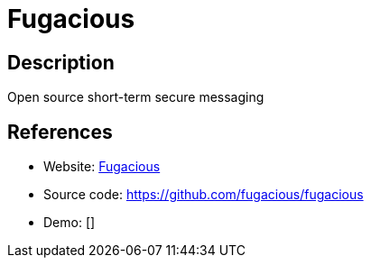 = Fugacious

:Name:          Fugacious
:Language:      Fugacious
:License:       CC0-1.0
:Topic:         Pastebins
:Category:      
:Subcategory:   

// END-OF-HEADER. DO NOT MODIFY OR DELETE THIS LINE

== Description

Open source short-term secure messaging

== References

* Website: https://fugacio.us[Fugacious]
* Source code: https://github.com/fugacious/fugacious[https://github.com/fugacious/fugacious]
* Demo: []
